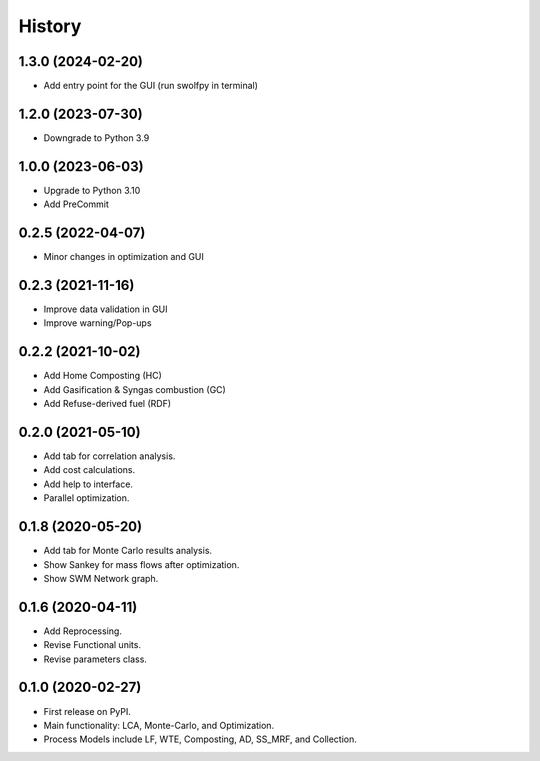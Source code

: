 =======
History
=======

1.3.0 (2024-02-20)
------------------

* Add entry point for the GUI (run swolfpy in terminal)


1.2.0 (2023-07-30)
------------------

* Downgrade to Python 3.9



1.0.0 (2023-06-03)
------------------

* Upgrade to Python 3.10
* Add PreCommit


0.2.5 (2022-04-07)
------------------

* Minor changes in optimization and GUI


0.2.3 (2021-11-16)
------------------

* Improve data validation in GUI
* Improve warning/Pop-ups


0.2.2 (2021-10-02)
------------------

* Add Home Composting (HC)
* Add Gasification & Syngas combustion (GC)
* Add Refuse-derived fuel (RDF)


0.2.0 (2021-05-10)
------------------

* Add tab for correlation analysis.
* Add cost calculations.
* Add help to interface.
* Parallel optimization.



0.1.8 (2020-05-20)
------------------

* Add tab for Monte Carlo results analysis.
* Show Sankey for mass flows after optimization.
* Show SWM Network graph.



0.1.6 (2020-04-11)
------------------

* Add Reprocessing.
* Revise Functional units.
* Revise parameters class.


0.1.0 (2020-02-27)
------------------

* First release on PyPI.
* Main functionality: LCA, Monte-Carlo, and Optimization.
* Process Models include LF, WTE, Composting, AD, SS_MRF, and Collection.
